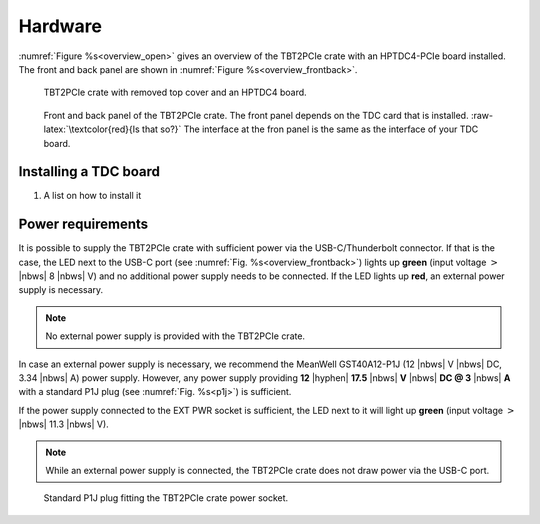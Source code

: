 Hardware
========

:numref:`Figure %s<overview_open>` gives an overview of the TBT2PCIe crate with
an HPTDC4-PCIe board installed. The front and back panel are shown in 
:numref:`Figure %s<overview_frontback>`.

.. _overview_open:
.. figure:: _figures/XHPTDC4-PCIe_032_Front_view_no_top_cover.png
    
    TBT2PCIe crate with removed top cover and an HPTDC4 board.

.. _overview_frontback:
.. figure:: _figures/frontback.*

    Front and back panel of the TBT2PCIe crate. The front panel depends on 
    the TDC card that is installed. :raw-latex:`\textcolor{red}{Is that so?}`
    The interface at the fron panel is the same as the interface of your TDC
    board.


Installing a TDC board
----------------------

#. A list on how to install it


Power requirements
------------------

It is possible to supply the TBT2PCIe crate with sufficient power via the
USB-C/Thunderbolt connector. If that is the case, the LED next to the USB-C
port (see :numref:`Fig. %s<overview_frontback>`) lights up **green**
(input voltage :math:`>` |nbws| 8 |nbws| V) and no additional power supply
needs to be connected. If the LED lights up **red**, an external power supply
is necessary.

.. note::
    No external power supply is provided with the TBT2PCIe crate.

In case an external power supply is necessary, we recommend the
MeanWell GST40A12-P1J (12 |nbws| V |nbws| DC, 3.34 |nbws| A) power supply.
However, any power supply providing
**12** |hyphen| **17.5** |nbws| **V** |nbws| **DC @ 3** |nbws| **A**
with a standard P1J plug (see :numref:`Fig. %s<p1j>`) is sufficient.

If the power supply connected to the EXT PWR socket is sufficient, the LED
next to it will light up **green** (input voltage
:math:`>` |nbws| 11.3 |nbws| V).

.. note::
    While an external power supply is connected, the TBT2PCIe crate does not
    draw power via the USB-C port.

.. _p1j:
.. figure:: _figures/p1j.png

    Standard P1J plug fitting the TBT2PCIe crate power socket.